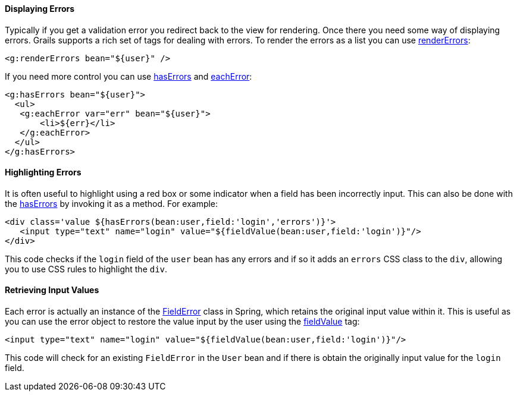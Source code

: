 
==== Displaying Errors


Typically if you get a validation error you redirect back to the view for rendering. Once there you need some way of displaying errors. Grails supports a rich set of tags for dealing with errors. To render the errors as a list you can use link:{gspdocs}/ref/Tags/renderErrors.html[renderErrors]:

[source,xml]
----
<g:renderErrors bean="${user}" />
----

If you need more control you can use link:{gspdocs}/ref/Tags/hasErrors.html[hasErrors] and link:{gspdocs}/ref/Tags/eachError.html[eachError]:

[source,xml]
----
<g:hasErrors bean="${user}">
  <ul>
   <g:eachError var="err" bean="${user}">
       <li>${err}</li>
   </g:eachError>
  </ul>
</g:hasErrors>
----


==== Highlighting Errors


It is often useful to highlight using a red box or some indicator when a field has been incorrectly input. This can also be done with the link:{gspdocs}/ref/Tags/hasErrors.html[hasErrors] by invoking it as a method. For example:

[source,xml]
----
<div class='value ${hasErrors(bean:user,field:'login','errors')}'>
   <input type="text" name="login" value="${fieldValue(bean:user,field:'login')}"/>
</div>
----

This code checks if the `login` field of the `user` bean has any errors and if so it adds an `errors` CSS class to the `div`, allowing you to use CSS rules to highlight the `div`.


==== Retrieving Input Values


Each error is actually an instance of the http://docs.spring.io/spring/docs/current/javadoc-api/org/springframework/validation/FieldError.html[FieldError] class in Spring, which retains the original input value within it. This is useful as you can use the error object to restore the value input by the user using the link:{gspdocs}/ref/Tags/fieldValue.html[fieldValue] tag:

[source,xml]
----
<input type="text" name="login" value="${fieldValue(bean:user,field:'login')}"/>
----

This code will check for an existing `FieldError` in the `User` bean and if there is obtain the originally input value for the `login` field.
